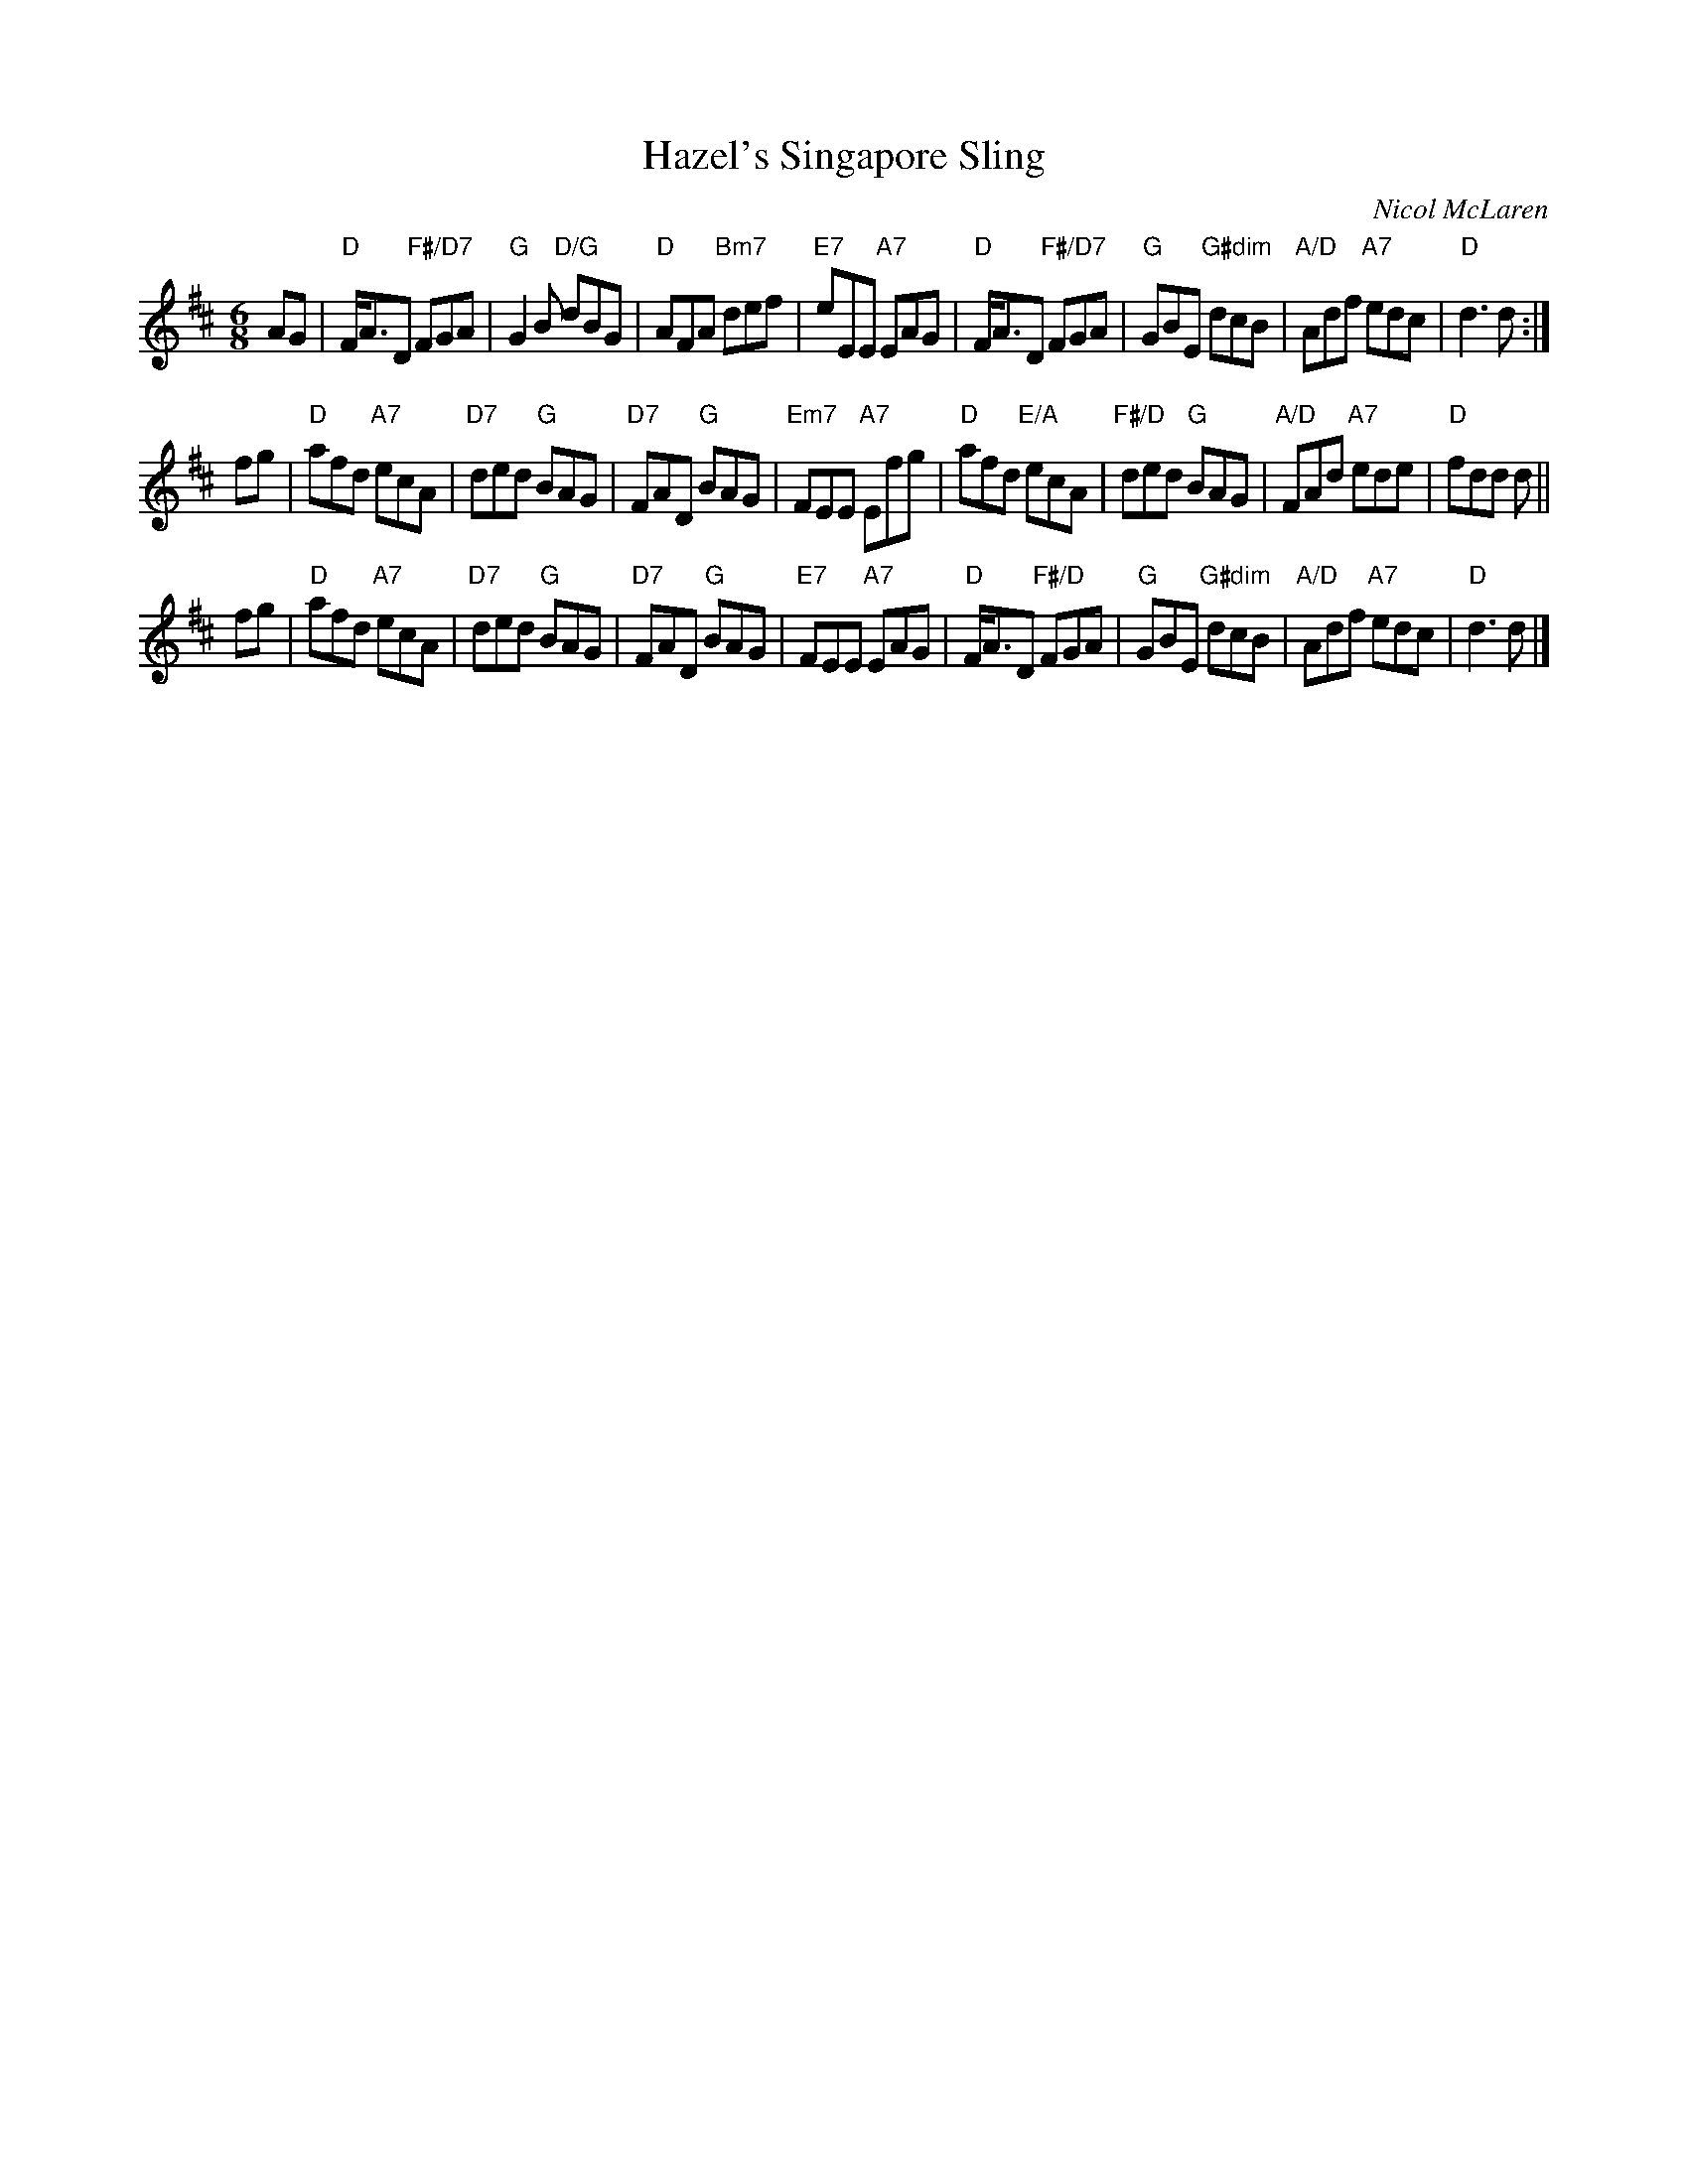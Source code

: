 X: 49011
T: Hazel's Singapore Sling
C: Nicol McLaren
R: jig
B: RSCDS 49-1
Z: 2015 by John Chambers <jc:trillian.mit.edu>
N: Tune for the dance Neil M Grant
M: 6/8
L: 1/8
K: D
AG |\
"D"F<AD "F#/D7"FGA | "G"G2B "D/G"dBG | "D"AFA "Bm7"def | "E7"eEE "A7"EAG |\
"D"F<AD "F#/D7"FGA | "G"GBE "G#dim"dcB | "A/D"Adf "A7"edc | "D"d3 d :|
fg |\
"D"afd "A7"ecA | "D7"ded "G"BAG | "D7"FAD "G"BAG | "Em7"FEE "A7"Efg |\
"D"afd "E/A"ecA | "F#/D"ded "G"BAG | "A/D"FAd "A7"ede | "D"fdd d ||
fg |\
"D"afd "A7"ecA | "D7"ded "G"BAG | "D7"FAD "G"BAG | "E7"FEE "A7"EAG |\
"D"F<AD "F#/D"FGA | "G"GBE "G#dim"dcB | "A/D"Adf "A7"edc | "D"d3 d |]
